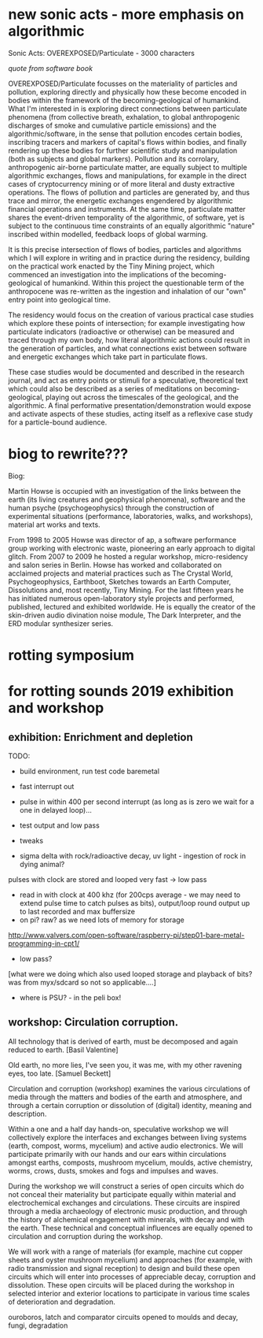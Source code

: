 *  new sonic acts - more emphasis on algorithmic


Sonic Acts: OVEREXPOSED/Particulate - 3000 characters

/quote from software book/

OVEREXPOSED/Particulate focusses on the materiality of particles and
pollution, exploring directly and physically how these become encoded
in bodies within the framework of the becoming-geological of
humankind. What I'm interested in is exploring direct connections
between particulate phenomena (from collective breath, exhalation, to
global anthropogenic discharges of smoke and cumulative particle
emissions) and the algorithmic/software, in the sense that pollution
encodes certain bodies, inscribing tracers and markers of capital's
flows within bodies, and finally rendering up these bodies for further
scientific study and manipulation (both as subjects and global
markers). Pollution and its corrolary, anthropogenic air-borne
particulate matter, are equally subject to multiple algorithmic
exchanges, flows and manipulations, for example in the direct cases of
cryptocurrency mining or of more literal and dusty extractive
operations. The flows of pollution and particles are generated by, and
thus trace and mirror, the energetic exchanges engendered by
algorithmic financial operations and instruments. At the same time,
particulate matter shares the event-driven temporality of the
algorithmic, of software, yet is subject to the continuous time
constraints of an equally algorithmic "nature" inscribed within
modelled, feedback loops of global warming.

It is this precise intersection of flows of bodies, particles and
algorithms which I will explore in writing and in practice during the
residency, building on the practical work enacted by the Tiny Mining
project, which commenced an investigation into the implications of the
becoming-geological of humankind. Within this project the questionable
term of the anthropocene was re-written as the ingestion and
inhalation of our "own" entry point into geological time.

The residency would focus on the creation of various practical case
studies which explore these points of intersection; for example
investigating how particulate indicators (radioactive or otherwise)
can be measured and traced through my own body, how literal
algorithmic actions could result in the generation of particles, and
what connections exist between software and energetic exchanges which
take part in particulate flows.

These case studies would be documented and described in the research
journal, and act as entry points or stimuli for a speculative,
theoretical text which could also be described as a series of
meditations on becoming-geological, playing out across the timescales
of the geological, and the algorithmic. A final performative
presentation/demonstration would expose and activate aspects of these
studies, acting itself as a reflexive case study for a particle-bound
audience.


* biog to rewrite???

Biog:

Martin Howse is occupied with an investigation of the links between
the earth (its living creatures and geophysical phenomena), software
and the human psyche (psychogeophysics) through the construction of
experimental situations (performance, laboratories, walks, and
workshops), material art works and texts.

From 1998 to 2005 Howse was director of ap, a software performance
group working with electronic waste, pioneering an early approach to
digital glitch. From 2007 to 2009 he hosted a regular workshop,
micro-residency and salon series in Berlin. Howse has worked and
collaborated on acclaimed projects and material practices such as The
Crystal World, Psychogeophysics, Earthboot, Sketches towards an Earth
Computer, Dissolutions and, most recently, Tiny Mining. For the last
fifteen years he has initiated numerous open-laboratory style projects
and performed, published, lectured and exhibited worldwide. He is
equally the creator of the skin-driven audio divination noise module,
The Dark Interpreter, and the ERD modular synthesizer series.



* rotting symposium

* for rotting sounds 2019 exhibition and workshop

** exhibition: Enrichment and depletion

TODO:
- build environment, run test code baremetal
- fast interrupt out
- pulse in within 400 per second interrupt (as long as is zero we wait
  for a one in delayed loop)...
- test output and low pass
- tweaks

- sigma delta with rock/radioactive decay, uv light - ingestion of rock in dying animal?

pulses with clock are stored and looped very fast -> low pass

- read in with clock at 400 khz (for 200cps average - we may need to
  extend pulse time to catch pulses as bits), output/loop round output
  up to last recorded and max buffersize
- on pi? raw? as we need lots of memory for storage

http://www.valvers.com/open-software/raspberry-pi/step01-bare-metal-programming-in-cpt1/

- low pass?

[what were we doing which also used looped storage and playback of bits? was from myx/sdcard so not so applicable....]

- where is PSU? - in the peli box!


** workshop: Circulation corruption.

All technology that is derived of earth, must be decomposed and again
reduced to earth.
[Basil Valentine]

Old earth, no more lies, I've seen you, it was me, with my other
ravening eyes, too late.
[Samuel Beckett]

Circulation and corruption (workshop) examines the various
circulations of media through the matters and bodies of the earth and
atmosphere, and through a certain corruption or dissolution of
(digital) identity, meaning and description.

Within a one and a half day hands-on, speculative workshop we will
collectively explore the interfaces and exchanges between living
systems (earth, compost, worms, mycelium) and active audio
electronics. We will participate primarily with our hands and our ears
within circulations amongst earths, composts, mushroom mycelium,
moulds, active chemistry, worms, crows, dusts, smokes and fogs and
impulses and waves.

During the workshop we will construct a series of open circuits which
do not conceal their materiality but participate equally within
material and electrochemical exchanges and circulations. These
circuits are inspired through a media archaeology of electronic music
production, and through the history of alchemical engagement with
minerals, with decay and with the earth. These technical and
conceptual influences are equally opened to circulation and corruption during
the workshop.

We will work with a range of materials (for example, machine cut
copper sheets and oyster mushroom mycelium) and approaches (for
example, with radio transmission and signal reception) to design and
build these open circuits which will enter into processes of
appreciable decay, corruption and dissolution. These open circuits
will be placed during the workshop in selected interior and exterior
locations to participate in various time scales of deterioration and
degradation.

ouroboros, latch and comparator circuits opened to moulds and decay, fungi, degradation


